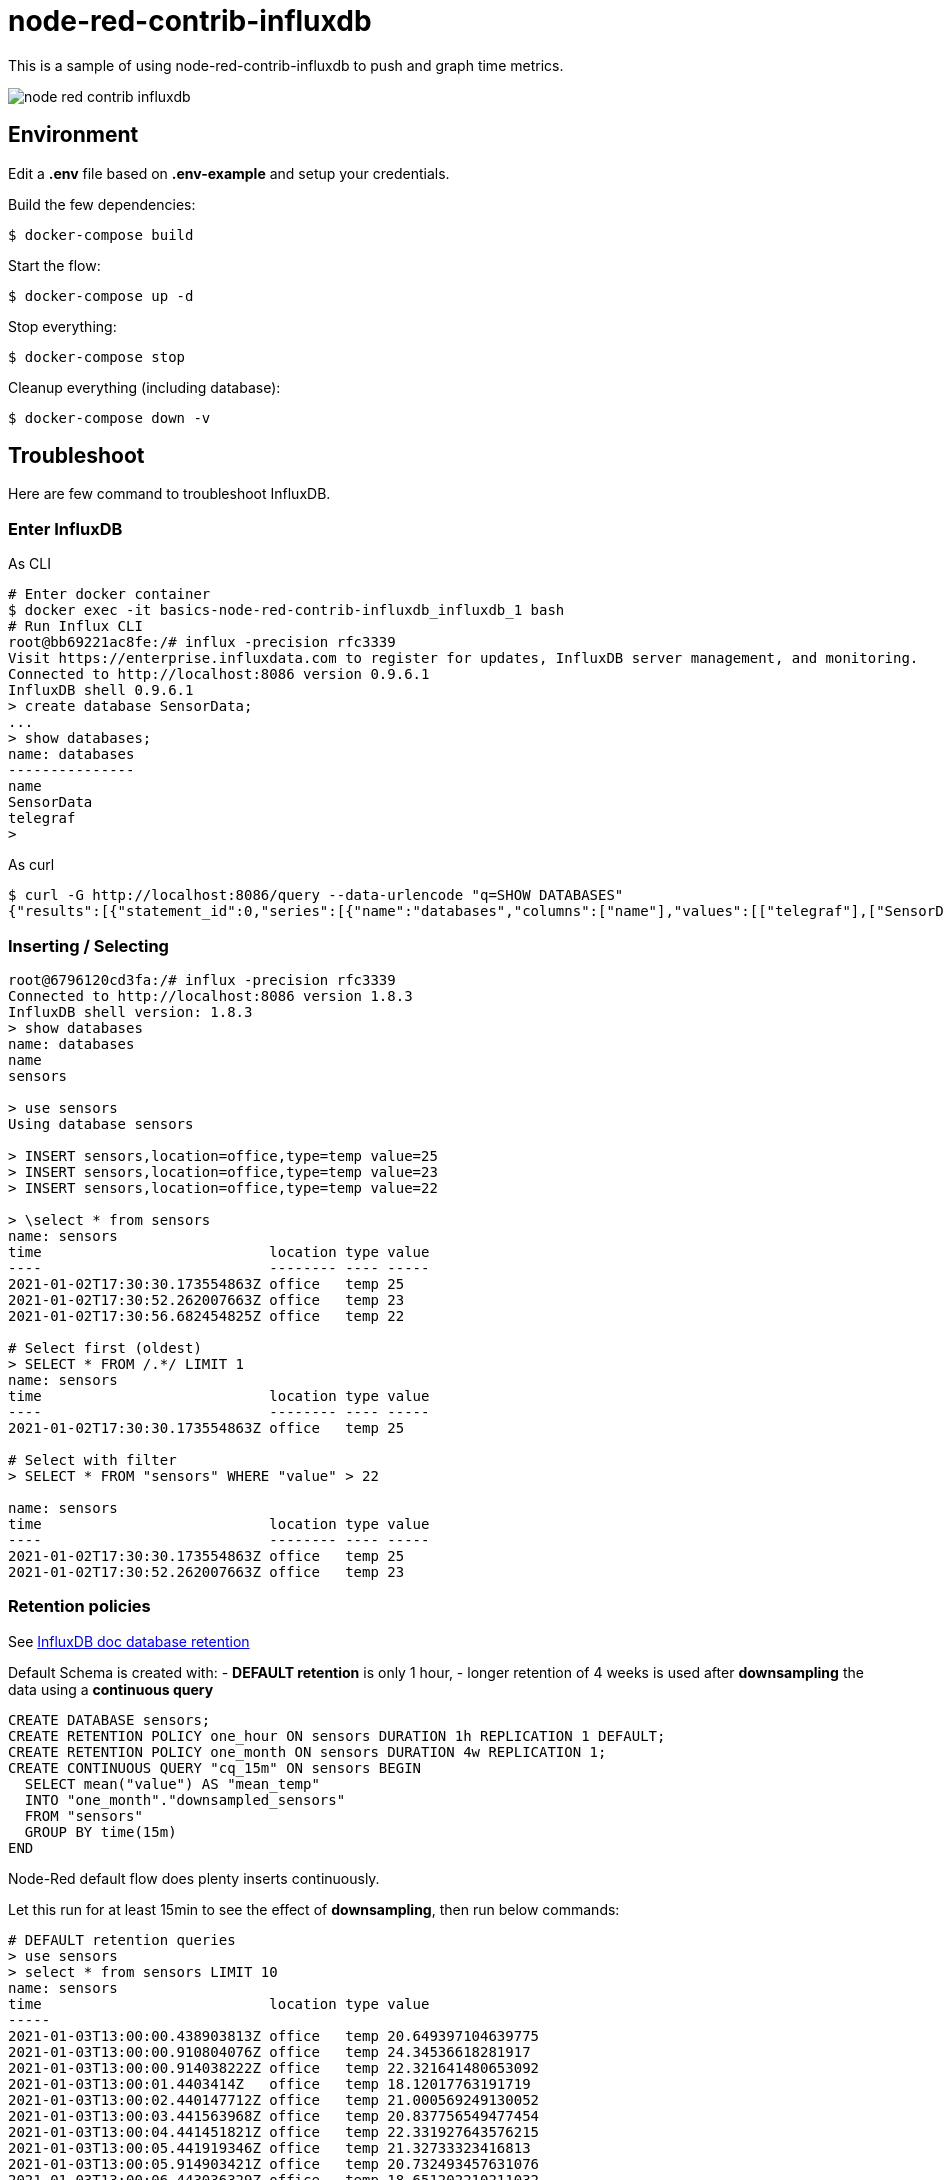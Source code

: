 = node-red-contrib-influxdb

This is a sample of using node-red-contrib-influxdb to push and graph time metrics.

image:node-red-contrib-influxdb.png[]

== Environment

Edit a *.env* file based on *.env-example* and setup your credentials.

Build the few dependencies:

    $ docker-compose build

Start the flow:

    $ docker-compose up -d

Stop everything:

    $ docker-compose stop

Cleanup everything (including database):

    $ docker-compose down -v

== Troubleshoot

Here are few command to troubleshoot InfluxDB.

=== Enter InfluxDB

.As CLI
[source,bash]
----
# Enter docker container
$ docker exec -it basics-node-red-contrib-influxdb_influxdb_1 bash
# Run Influx CLI
root@bb69221ac8fe:/# influx -precision rfc3339
Visit https://enterprise.influxdata.com to register for updates, InfluxDB server management, and monitoring.
Connected to http://localhost:8086 version 0.9.6.1
InfluxDB shell 0.9.6.1
> create database SensorData;
...
> show databases;
name: databases
---------------
name
SensorData
telegraf
> 
----

.As curl
[source,bash]
----
$ curl -G http://localhost:8086/query --data-urlencode "q=SHOW DATABASES"
{"results":[{"statement_id":0,"series":[{"name":"databases","columns":["name"],"values":[["telegraf"],["SensorData"]]}]}]}
----

=== Inserting / Selecting

[source,bash]
----
root@6796120cd3fa:/# influx -precision rfc3339
Connected to http://localhost:8086 version 1.8.3
InfluxDB shell version: 1.8.3
> show databases
name: databases
name
sensors

> use sensors
Using database sensors

> INSERT sensors,location=office,type=temp value=25
> INSERT sensors,location=office,type=temp value=23
> INSERT sensors,location=office,type=temp value=22

> \select * from sensors
name: sensors
time                           location type value
----                           -------- ---- -----
2021-01-02T17:30:30.173554863Z office   temp 25
2021-01-02T17:30:52.262007663Z office   temp 23
2021-01-02T17:30:56.682454825Z office   temp 22

# Select first (oldest)
> SELECT * FROM /.*/ LIMIT 1
name: sensors
time                           location type value
----                           -------- ---- -----
2021-01-02T17:30:30.173554863Z office   temp 25

# Select with filter
> SELECT * FROM "sensors" WHERE "value" > 22

name: sensors
time                           location type value
----                           -------- ---- -----
2021-01-02T17:30:30.173554863Z office   temp 25
2021-01-02T17:30:52.262007663Z office   temp 23
----

=== Retention policies

See link:https://docs.influxdata.com/influxdb/v1.8/query_language/manage-database/[InfluxDB doc database retention]

Default Schema is created with:
- *DEFAULT retention* is only 1 hour, 
- longer retention of 4 weeks is used after *downsampling* the data using a *continuous query*

[source,bash]
----
CREATE DATABASE sensors;
CREATE RETENTION POLICY one_hour ON sensors DURATION 1h REPLICATION 1 DEFAULT;
CREATE RETENTION POLICY one_month ON sensors DURATION 4w REPLICATION 1;
CREATE CONTINUOUS QUERY "cq_15m" ON sensors BEGIN
  SELECT mean("value") AS "mean_temp"
  INTO "one_month"."downsampled_sensors"
  FROM "sensors"
  GROUP BY time(15m)
END
----

Node-Red default flow does plenty inserts continuously.

Let this run for at least 15min to see the effect of *downsampling*, then run below commands:

[source,bash]
----
# DEFAULT retention queries
> use sensors
> select * from sensors LIMIT 10
name: sensors
time                           location type value
-----
2021-01-03T13:00:00.438903813Z office   temp 20.649397104639775
2021-01-03T13:00:00.910804076Z office   temp 24.34536618281917
2021-01-03T13:00:00.914038222Z office   temp 22.321641480653092
2021-01-03T13:00:01.4403414Z   office   temp 18.12017763191719
2021-01-03T13:00:02.440147712Z office   temp 21.000569249130052
2021-01-03T13:00:03.441563968Z office   temp 20.837756549477454
2021-01-03T13:00:04.441451821Z office   temp 22.331927643576215
2021-01-03T13:00:05.441919346Z office   temp 21.32733323416813
2021-01-03T13:00:05.914903421Z office   temp 20.732493457631076
2021-01-03T13:00:06.443036329Z office   temp 18.651202210211032

# 15min have past => new measurement is visible due to CQ
> show measurements
name: measurements
name
-----
downsampled_sensors
sensors

> SELECT * FROM "one_month"."downsampled_sensors" LIMIT 10
name: downsampled_sensors
time                 mean_temp
-----
2021-01-03T12:45:00Z 20.795088968018142
2021-01-03T13:00:00Z 20.801665954069687
2021-01-03T13:15:00Z 20.762995451956773
2021-01-03T13:30:00Z 20.84391007699977
2021-01-03T13:45:00Z 20.818617221757233
2021-01-03T14:00:00Z 20.812785825866843
2021-01-03T14:15:00Z 20.87110412555589
2021-01-03T14:30:00Z 20.909856013475363
2021-01-03T14:45:00Z 20.820308042018944
----

== Resources

* InfluxDB 1.x
** link:https://docs.influxdata.com/influxdb/v1.8/[InfluxDB docs]
** link:https://docs.influxdata.com/influxdb/v1.8/introduction/getting_started/[InfluxDB doc getting started]
** link:https://www.influxdata.com/blog/data-layout-and-schema-design-best-practices-for-influxdb/[InfluxDB schema design]
** link:https://docs.influxdata.com/influxdb/v1.8/query_language/manage-database/[InfluxDB doc database retention]
** link:https://devconnected.com/the-definitive-guide-to-influxdb-in-2019/[InfluxDB learning]
** link:https://flows.nodered.org/node/node-red-contrib-influxdb[Node-Red InfluxDB]
** link:https://hub.docker.com/_/influxdb[Docker image]

* InfluxDB 2.0 ?
** link:https://docs.influxdata.com/influxdb/v2.0/get-started/[InfluxDB 2.0]
** link:https://dzone.com/articles/getting-started-with-influxdb-20#[Getting started]